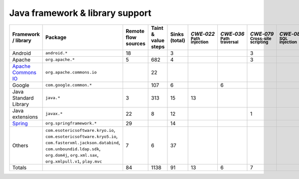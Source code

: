 Java framework & library support
================================

.. csv-table::
   :header-rows: 1
   :class: fullWidthTable
   :widths: auto

   Framework / library,Package,Remote flow sources,Taint & value steps,Sinks (total),`CWE‑022` :sub:`Path injection`,`CWE‑036` :sub:`Path traversal`,`CWE‑079` :sub:`Cross-site scripting`,`CWE‑089` :sub:`SQL injection`,`CWE‑090` :sub:`LDAP injection`,`CWE‑094` :sub:`Code injection`,`CWE‑319` :sub:`Cleartext transmission`
   Android,``android.*``,18,,3,,,3,,,,
   Apache,``org.apache.*``,5,682,4,,,3,,1,,
   `Apache Commons IO <https://commons.apache.org/proper/commons-io/>`_,``org.apache.commons.io``,,22,,,,,,,,
   Google,``com.google.common.*``,,107,6,,6,,,,,
   Java Standard Library,``java.*``,3,313,15,13,,,,,,2
   Java extensions,``javax.*``,22,8,12,,,1,,1,1,
   `Spring <https://spring.io/>`_,``org.springframework.*``,29,,14,,,,,14,,
   Others,"``com.esotericsoftware.kryo.io``, ``com.esotericsoftware.kryo5.io``, ``com.fasterxml.jackson.databind``, ``com.unboundid.ldap.sdk``, ``org.dom4j``, ``org.xml.sax``, ``org.xmlpull.v1``, ``play.mvc``",7,6,37,,,,,17,,
   Totals,,84,1138,91,13,6,7,,33,1,2

